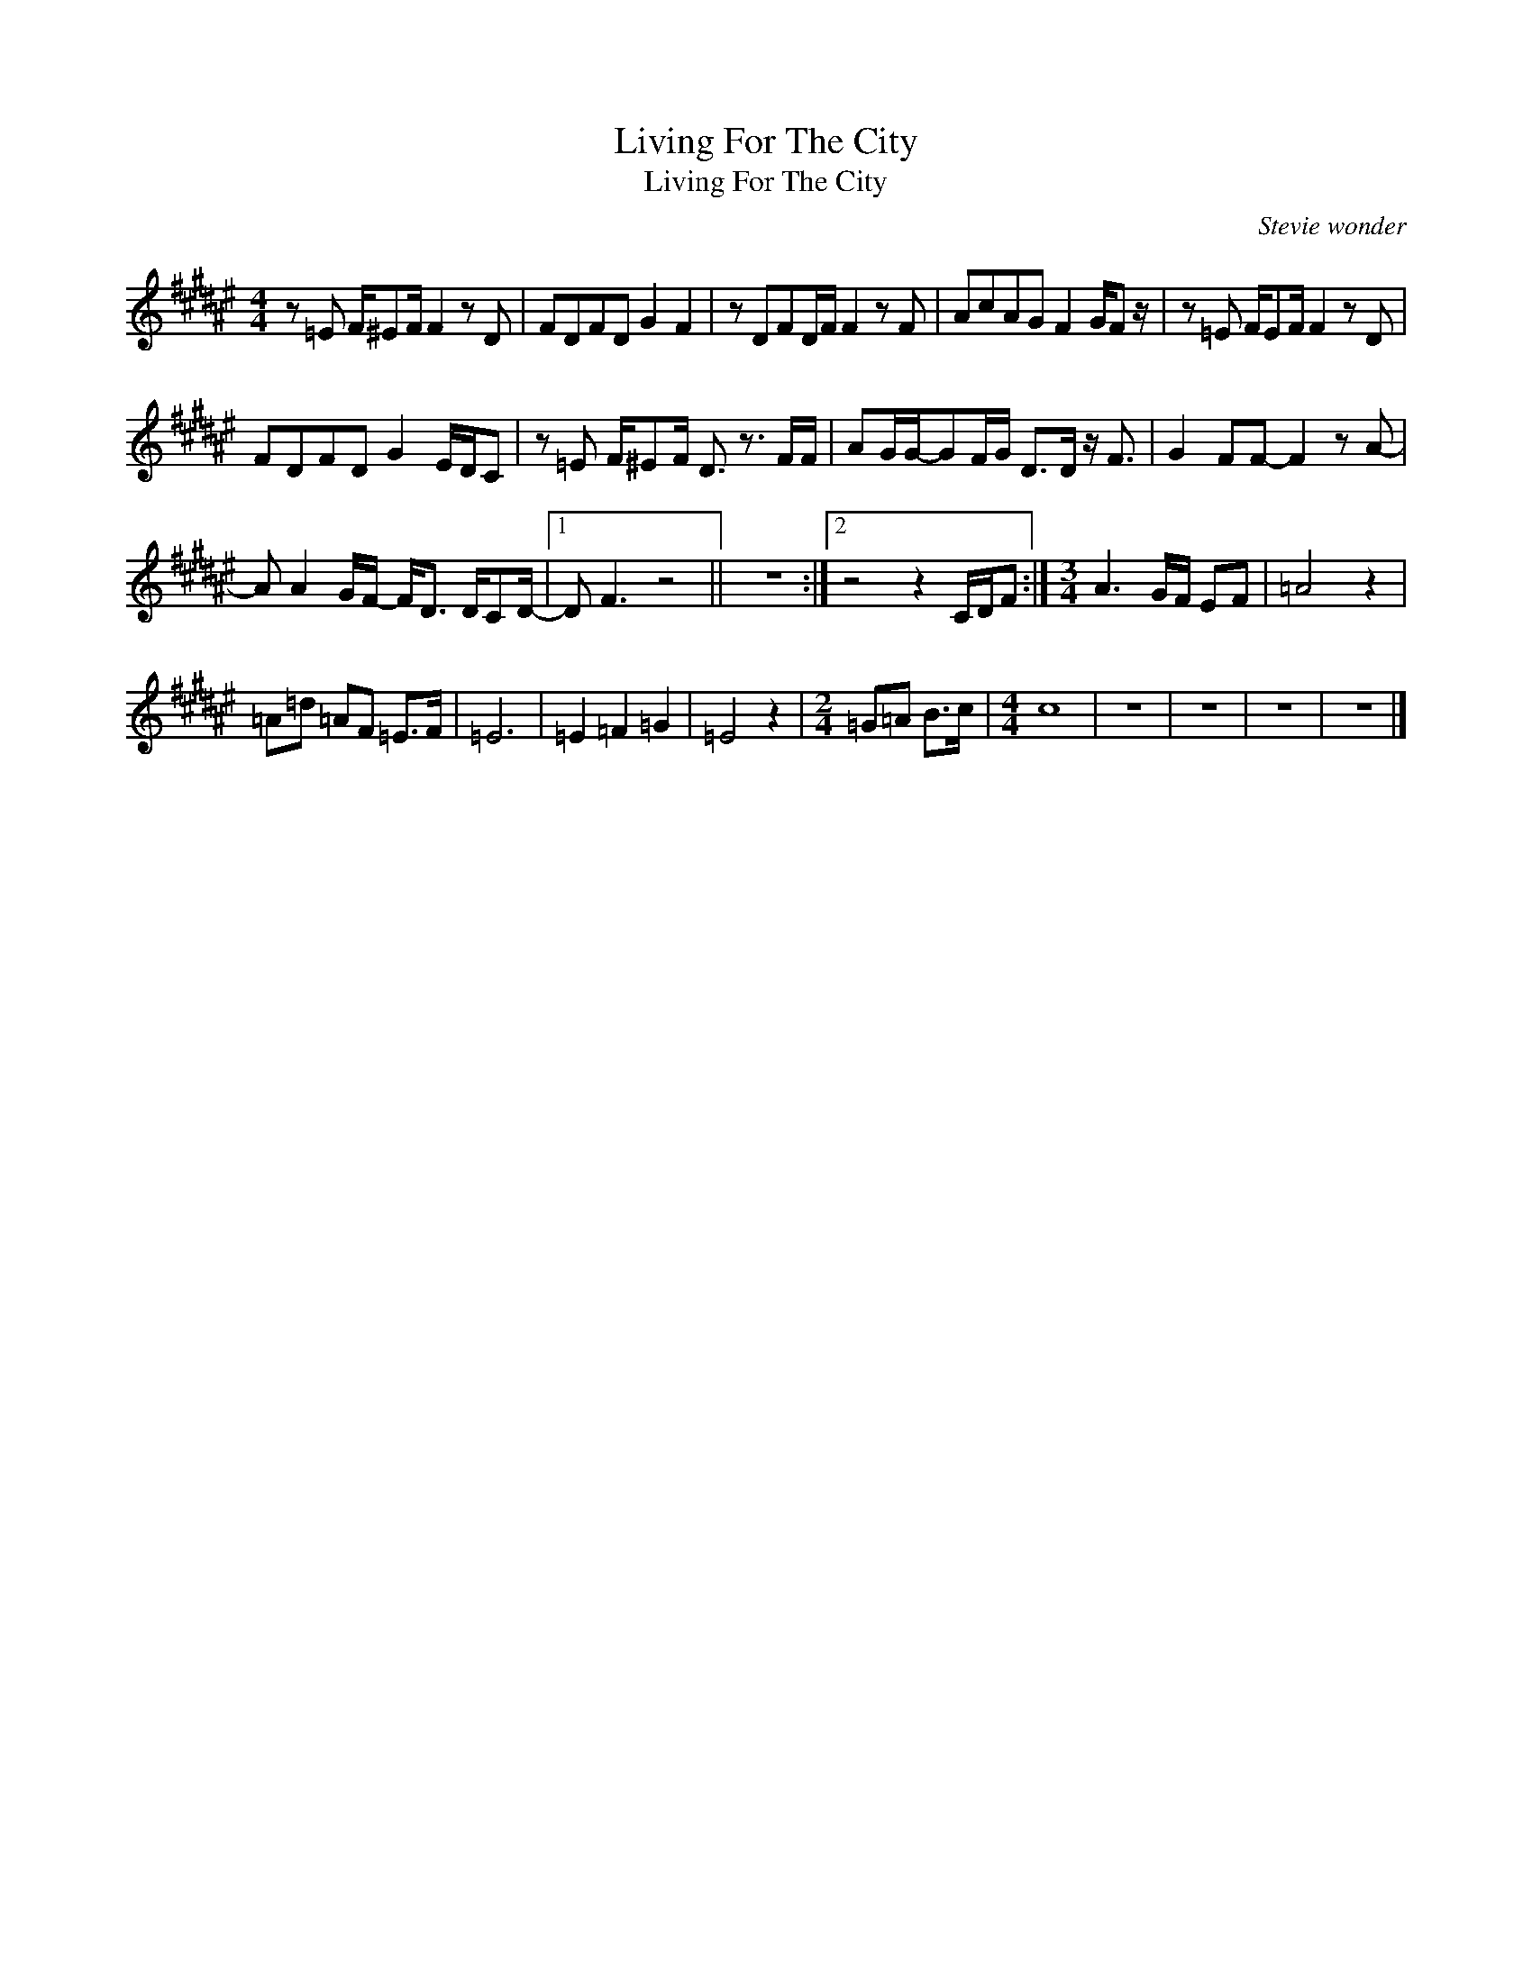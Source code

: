 X:1
T:Living For The City
T:Living For The City
C:Stevie wonder
Z:All Rights Reserved
L:1/8
M:4/4
K:F#
V:1 treble 
%%MIDI program 40
V:1
 z =E F/^EF/ F2 z D | FDFD G2 F2 | z DFD/F/ F2 z F | AcAG F2 G/F z/ | z =E F/EF/ F2 z D | %5
 FDFD G2 E/D/C | z =E F/^EF/ D3/2 z3/2 F/F/ | AG/G/-GF/G/ D>D z/ F3/2 | G2 FF- F2 z A- | %9
 A A2 G/F/- F<D D/CD/- |1 D F3 z4 || z8 :|2 z4 z2 C/D/F :|[M:3/4] A3 G/F/ EF | =A4 z2 | %15
 =A=d =AF =E>F | =E6 | =E2 =F2 =G2 | =E4 z2 |[M:2/4] =G=A B>c |[M:4/4] c8 | z8 | z8 | z8 | z8 |] %25

